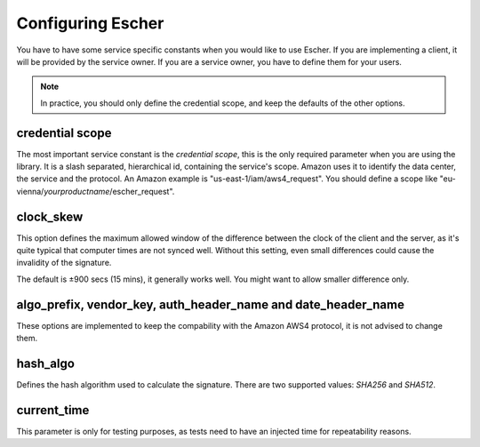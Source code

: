 Configuring Escher
==================

You have to have some service specific constants when you would like to use
Escher. If you are implementing a client, it will be provided by the service
owner. If you are a service owner, you have to define them for your users.

.. note::

   In practice, you should only define the credential scope, and keep the
   defaults of the other options.

credential scope
^^^^^^^^^^^^^^^^

The most important service constant is the *credential scope*, this is the
only required parameter when you are using the library. It is a
slash separated, hierarchical id, containing the service's scope. Amazon
uses it to identify the data center, the service and the protocol. An
Amazon example is "us-east-1/iam/aws4_request". You should define a scope
like "eu-vienna/*yourproductname*/escher_request".

clock_skew
^^^^^^^^^^

This option defines the maximum allowed window of the difference between
the clock of the client and the server, as it's quite typical that
computer times are not synced well. Without this setting, even small
differences could cause the invalidity of the signature.

The default is ±900 secs (15 mins), it generally works well. You might
want to allow smaller difference only.

algo_prefix, vendor_key, auth_header_name and date_header_name
^^^^^^^^^^^^^^^^^^^^^^^^^^^^^^^^^^^^^^^^^^^^^^^^^^^^^^^^^^^^^^

These options are implemented to keep the compability with the Amazon AWS4
protocol, it is not advised to change them.

hash_algo
^^^^^^^^^

Defines the hash algorithm used to calculate the signature. There are two
supported values: *SHA256* and *SHA512*.

current_time
^^^^^^^^^^^^

This parameter is only for testing purposes, as tests need to have an injected
time for repeatability reasons.